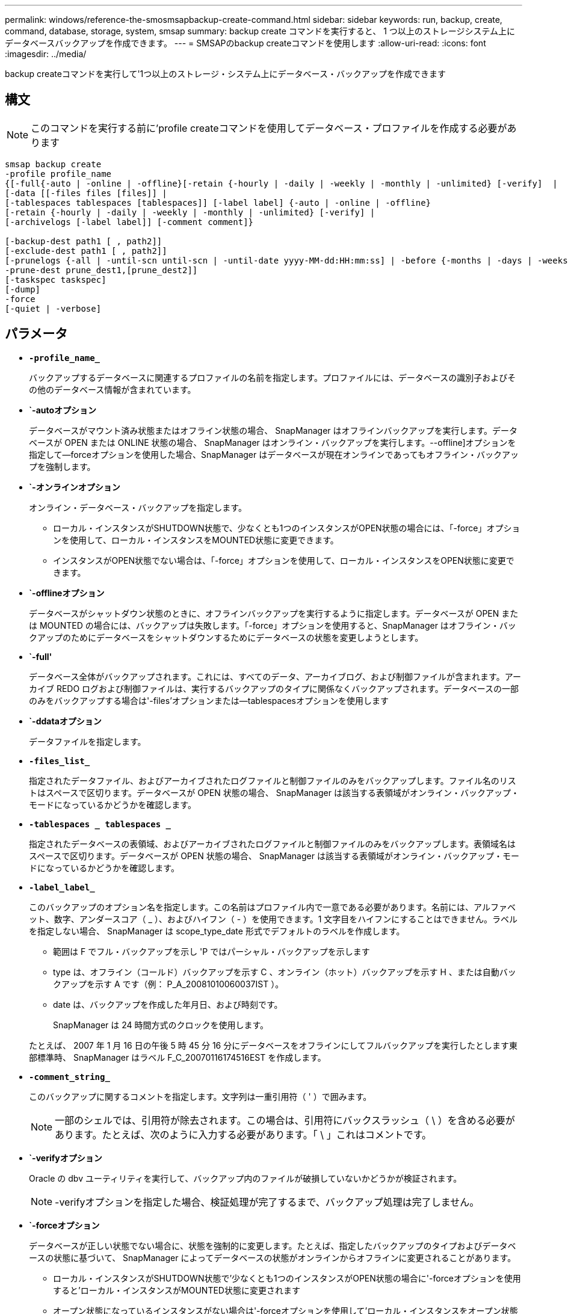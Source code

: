 ---
permalink: windows/reference-the-smosmsapbackup-create-command.html 
sidebar: sidebar 
keywords: run, backup, create, command, database, storage, system, smsap 
summary: backup create コマンドを実行すると、 1 つ以上のストレージシステム上にデータベースバックアップを作成できます。 
---
= SMSAPのbackup createコマンドを使用します
:allow-uri-read: 
:icons: font
:imagesdir: ../media/


[role="lead"]
backup createコマンドを実行して'1つ以上のストレージ・システム上にデータベース・バックアップを作成できます



== 構文


NOTE: このコマンドを実行する前に'profile createコマンドを使用してデータベース・プロファイルを作成する必要があります

[listing]
----

smsap backup create
-profile profile_name
{[-full{-auto | -online | -offline}[-retain {-hourly | -daily | -weekly | -monthly | -unlimited} [-verify]  |
[-data [[-files files [files]] |
[-tablespaces tablespaces [tablespaces]] [-label label] {-auto | -online | -offline}
[-retain {-hourly | -daily | -weekly | -monthly | -unlimited} [-verify] |
[-archivelogs [-label label]] [-comment comment]}

[-backup-dest path1 [ , path2]]
[-exclude-dest path1 [ , path2]]
[-prunelogs {-all | -until-scn until-scn | -until-date yyyy-MM-dd:HH:mm:ss] | -before {-months | -days | -weeks | -hours}}
-prune-dest prune_dest1,[prune_dest2]]
[-taskspec taskspec]
[-dump]
-force
[-quiet | -verbose]
----


== パラメータ

* *`-profile_name_`*
+
バックアップするデータベースに関連するプロファイルの名前を指定します。プロファイルには、データベースの識別子およびその他のデータベース情報が含まれています。

* *`-autoオプション*
+
データベースがマウント済み状態またはオフライン状態の場合、 SnapManager はオフラインバックアップを実行します。データベースが OPEN または ONLINE 状態の場合、 SnapManager はオンライン・バックアップを実行します。--offline]オプションを指定して--forceオプションを使用した場合、SnapManager はデータベースが現在オンラインであってもオフライン・バックアップを強制します。

* *`-オンラインオプション*
+
オンライン・データベース・バックアップを指定します。

+
** ローカル・インスタンスがSHUTDOWN状態で、少なくとも1つのインスタンスがOPEN状態の場合には、「-force」オプションを使用して、ローカル・インスタンスをMOUNTED状態に変更できます。
** インスタンスがOPEN状態でない場合は、「-force」オプションを使用して、ローカル・インスタンスをOPEN状態に変更できます。


* *`-offlineオプション*
+
データベースがシャットダウン状態のときに、オフラインバックアップを実行するように指定します。データベースが OPEN または MOUNTED の場合には、バックアップは失敗します。「-force」オプションを使用すると、SnapManager はオフライン・バックアップのためにデータベースをシャットダウンするためにデータベースの状態を変更しようとします。

* *`-full'*
+
データベース全体がバックアップされます。これには、すべてのデータ、アーカイブログ、および制御ファイルが含まれます。アーカイブ REDO ログおよび制御ファイルは、実行するバックアップのタイプに関係なくバックアップされます。データベースの一部のみをバックアップする場合は'-files'オプションまたは--tablespacesオプションを使用します

* *`-ddataオプション*
+
データファイルを指定します。

* *`-files_list_`*
+
指定されたデータファイル、およびアーカイブされたログファイルと制御ファイルのみをバックアップします。ファイル名のリストはスペースで区切ります。データベースが OPEN 状態の場合、 SnapManager は該当する表領域がオンライン・バックアップ・モードになっているかどうかを確認します。

* *`-tablespaces _ tablespaces _`*
+
指定されたデータベースの表領域、およびアーカイブされたログファイルと制御ファイルのみをバックアップします。表領域名はスペースで区切ります。データベースが OPEN 状態の場合、 SnapManager は該当する表領域がオンライン・バックアップ・モードになっているかどうかを確認します。

* *`-label_label_`*
+
このバックアップのオプション名を指定します。この名前はプロファイル内で一意である必要があります。名前には、アルファベット、数字、アンダースコア（ _ ）、およびハイフン（ - ）を使用できます。1 文字目をハイフンにすることはできません。ラベルを指定しない場合、 SnapManager は scope_type_date 形式でデフォルトのラベルを作成します。

+
** 範囲は F でフル・バックアップを示し 'P ではパーシャル・バックアップを示します
** type は、オフライン（コールド）バックアップを示す C 、オンライン（ホット）バックアップを示す H 、または自動バックアップを示す A です（例： P_A_20081010060037IST ）。
** date は、バックアップを作成した年月日、および時刻です。
+
SnapManager は 24 時間方式のクロックを使用します。



+
たとえば、 2007 年 1 月 16 日の午後 5 時 45 分 16 分にデータベースをオフラインにしてフルバックアップを実行したとします東部標準時、 SnapManager はラベル F_C_20070116174516EST を作成します。

* *`-comment_string_`*
+
このバックアップに関するコメントを指定します。文字列は一重引用符（ ' ）で囲みます。

+

NOTE: 一部のシェルでは、引用符が除去されます。この場合は、引用符にバックスラッシュ（ \ ）を含める必要があります。たとえば、次のように入力する必要があります。「 \ 」これはコメントです。

* *`-verifyオプション*
+
Oracle の dbv ユーティリティを実行して、バックアップ内のファイルが破損していないかどうかが検証されます。

+

NOTE: -verifyオプションを指定した場合、検証処理が完了するまで、バックアップ処理は完了しません。

* *`-forceオプション*
+
データベースが正しい状態でない場合に、状態を強制的に変更します。たとえば、指定したバックアップのタイプおよびデータベースの状態に基づいて、 SnapManager によってデータベースの状態がオンラインからオフラインに変更されることがあります。

+
** ローカル・インスタンスがSHUTDOWN状態で'少なくとも1つのインスタンスがOPEN状態の場合に'-forceオプションを使用すると'ローカル・インスタンスがMOUNTED状態に変更されます
** オープン状態になっているインスタンスがない場合は'-forceオプションを使用して'ローカル・インスタンスをオープン状態に変更します


* *`-quiet `*
+
コンソールにエラーメッセージのみを表示します。デフォルトでは、エラーおよび警告メッセージが表示されます。

* *`-verbose *
+
エラー、警告、および情報メッセージがコンソールに表示されます。

* *`-retain {-hourly|-daily|-weekly|-monthly|-unlimited }`*
+
バックアップを時間単位、日単位、週単位、月単位、または無制限単位で保持するかどうかを指定します。-retainオプションが指定されていない場合'リテンション・クラスはデフォルトの-hourlyオプションに設定されますバックアップを無期限に保持するには、「無制限」オプションを使用します。-unlimitedオプションを使用すると'バックアップは保持ポリシーによる削除の対象外になります

* *`-archivelogsオプション*
+
アーカイブログバックアップを作成します。

* *`-backup-dest path1_,[,[_path2_]`*
+
アーカイブログバックアップ用にバックアップするアーカイブログのデスティネーションを指定します。

* *`-exclude-dest_path1_,[,[_path2_]`*
+
バックアップから除外するアーカイブログの送信先を指定します。

* *`-prunelogs {-all|-until -scnuntil -scnuntil -date_yyyy-mm -dd：HH：MM:ss_|-before {-months |-days |-weeks |-hours｝`*
+
バックアップの作成時に指定したオプションに基づいて、アーカイブログデスティネーションからアーカイブログファイルを削除します。-allオプションを指定すると'アーカイブ・ログの保存先からすべてのアーカイブ・ログ・ファイルが削除されます--until scn’オプションを指定すると、指定したSystem Change Number（SCN）までアーカイブ・ログ・ファイルが削除されます。--until dateオプションは'指定した期間までアーカイブ・ログ・ファイルを削除します-beforeオプションを指定すると'指定した期間（日'月'週'時間）前のアーカイブ・ログ・ファイルが削除されます

* *`prune-dest_prune_dest1'prune_dest2_`*
+
バックアップの作成時に、アーカイブログデスティネーションからアーカイブログファイルを削除します。

* *`taskspec_taskspec_`*
+
バックアップ処理の前処理アクティビティまたは後処理アクティビティに使用できるタスク仕様 XML ファイルを指定します。XMLファイルの完全なパスは'-taskspec'オプションを指定するときに指定する必要があります

* *`-dumpオプション*
+
データベースバックアップ処理が成功したか失敗したあとにダンプファイルを収集します。





== コマンドの例

次のコマンドでは、フルオンラインバックアップを作成し、セカンダリストレージにバックアップを作成して、保持ポリシーを daily に設定します。

[listing]
----
smsap backup create -profile SALES1 -full -online
-label full_backup_sales_May -profile SALESDB -force -retain -daily
Operation Id [8abc01ec0e79356d010e793581f70001] succeeded.
----